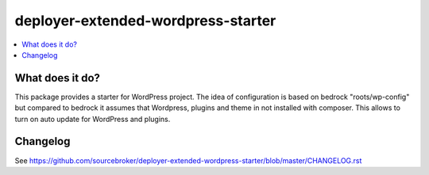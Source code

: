 deployer-extended-wordpress-starter
===================================

.. contents:: :local:

What does it do?
----------------

This package provides a starter for WordPress project. The idea of configuration is based on bedrock "roots/wp-config"
but compared to bedrock it assumes that Wordpress, plugins and theme in not installed with composer. This allows to turn
on auto update for WordPress and plugins.

Changelog
---------

See https://github.com/sourcebroker/deployer-extended-wordpress-starter/blob/master/CHANGELOG.rst
